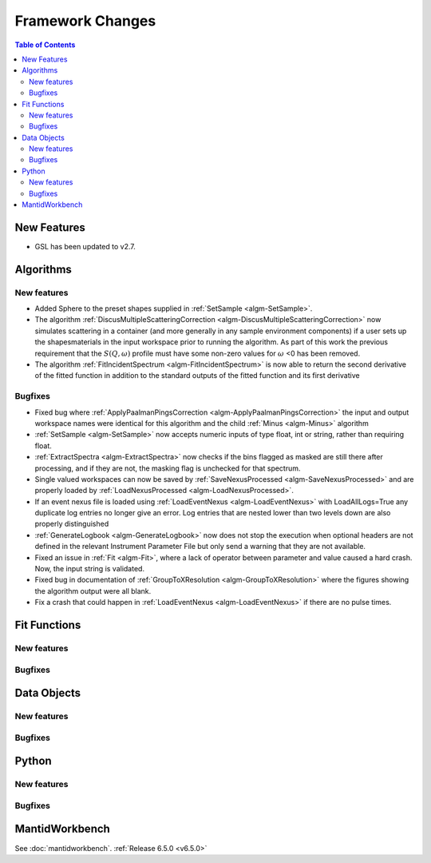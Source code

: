 =================
Framework Changes
=================

.. contents:: Table of Contents
   :local:

New Features
------------
- GSL has been updated to v2.7.


Algorithms
----------

New features
############
- Added Sphere to the preset shapes supplied in :ref:`SetSample <algm-SetSample>`.
- The algorithm :ref:`DiscusMultipleScatteringCorrection <algm-DiscusMultipleScatteringCorrection>` now simulates scattering in a container (and more generally in any sample environment components) if a user sets up the shapes\materials in the input workspace prior to running the algorithm. As part of this work the previous requirement that the :math:`S(Q,\omega)` profile must have some non-zero values for :math:`\omega` <0 has been removed.
- The algorithm :ref:`FitIncidentSpectrum <algm-FitIncidentSpectrum>` is now able to return the second derivative of the fitted function in addition to the standard outputs of the fitted function and its first derivative

Bugfixes
############
- Fixed bug where :ref:`ApplyPaalmanPingsCorrection <algm-ApplyPaalmanPingsCorrection>` the input and output workspace names were identical for this algorithm and the child :ref:`Minus <algm-Minus>` algorithm
- :ref:`SetSample <algm-SetSample>` now accepts numeric inputs of type float, int or string, rather than requiring float.
- :ref:`ExtractSpectra <algm-ExtractSpectra>` now checks if the bins flagged as masked are still there after processing, and if they are not, the masking flag is unchecked for that spectrum.
- Single valued workspaces can now be saved by :ref:`SaveNexusProcessed <algm-SaveNexusProcessed>` and are properly loaded by :ref:`LoadNexusProcessed <algm-LoadNexusProcessed>`.
- If an event nexus file is loaded using :ref:`LoadEventNexus <algm-LoadEventNexus>` with LoadAllLogs=True any duplicate log entries no longer give an error. Log entries that are nested lower than two levels down are also properly distinguished
- :ref:`GenerateLogbook <algm-GenerateLogbook>` now does not stop the execution when optional headers are not defined in the relevant Instrument Parameter File but only send a warning that they are not available.
- Fixed an issue in :ref:`Fit <algm-Fit>`, where a lack of operator between parameter and value caused a hard crash. Now, the input string is validated.
- Fixed bug in documentation of :ref:`GroupToXResolution <algm-GroupToXResolution>` where the figures showing the algorithm output were all blank.
- Fix a crash that could happen in :ref:`LoadEventNexus <algm-LoadEventNexus>` if there are no pulse times.

Fit Functions
-------------

New features
############


Bugfixes
############



Data Objects
------------

New features
############


Bugfixes
############



Python
------

New features
############


Bugfixes
############



MantidWorkbench
---------------

See :doc:`mantidworkbench`.
:ref:`Release 6.5.0 <v6.5.0>`